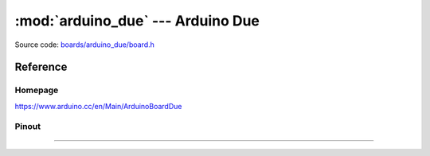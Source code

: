 :mod:`arduino_due` --- Arduino Due
==================================

.. module:: arduino_due
   :synopsis: Arduino Due.

Source code: `boards/arduino_due/board.h`_

Reference
---------

Homepage
~~~~~~~~

https://www.arduino.cc/en/Main/ArduinoBoardDue

Pinout
~~~~~~

.. image:: ../images/boards/arduino-due-pinout.png
   :width: 50%
   :target: ../_images/arduino-due-pinout.png

----------------------------------------------

.. doxygenfile:: boards/arduino_due/board.h
   :project: simba

.. _boards/arduino_due/board.h: https://github.com/eerimoq/simba/tree/master/src/boards/arduino_due/board.h
